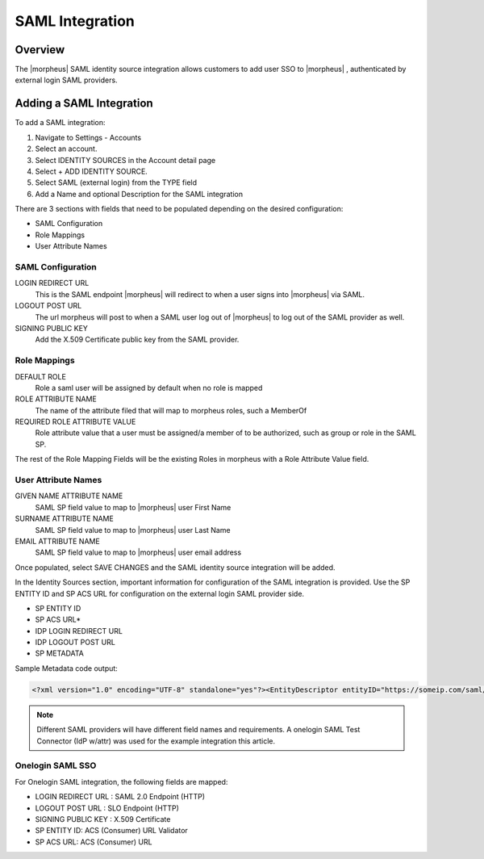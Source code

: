 SAML Integration
-----------------

Overview
~~~~~~~~~

The |morpheus| SAML identity source integration allows customers to add user SSO to |morpheus| , authenticated by external login SAML providers.

.. image:: /images/saml-2f9c4.png

Adding a SAML Integration
~~~~~~~~~~~~~~~~~~~~~~~~~~

To add a SAML integration:

#. Navigate to Settings - Accounts
#. Select an account.
#. Select IDENTITY SOURCES in the Account detail page
#. Select + ADD IDENTITY SOURCE.
#. Select SAML (external login) from the TYPE field
#. Add a Name and optional Description for the SAML integration

.. image:: /images/saml-cf2bf.png

There are 3 sections with fields that need to be populated depending on the desired configuration:

- SAML Configuration
- Role Mappings
- User Attribute Names

SAML Configuration
^^^^^^^^^^^^^^^^^^

LOGIN REDIRECT URL
  This is the SAML endpoint |morpheus| will redirect to when a user signs into |morpheus| via SAML.
LOGOUT POST URL
  The url morpheus will post to when a SAML user log out of |morpheus| to log out of the SAML provider as well.
SIGNING PUBLIC KEY
  Add the X.509 Certificate public key from the SAML provider.

Role Mappings
^^^^^^^^^^^^^

DEFAULT ROLE
  Role a saml user will be assigned by default when no role is mapped
ROLE ATTRIBUTE NAME
  The name of the attribute filed that will map to morpheus roles, such a MemberOf
REQUIRED ROLE ATTRIBUTE VALUE
  Role attribute value that a user must be assigned/a member of to be authorized, such as group or role in the SAML SP.

The rest of the Role Mapping Fields will be the existing Roles in morpheus with a Role Attribute Value field.

User Attribute Names
^^^^^^^^^^^^^^^^^^^^

GIVEN NAME ATTRIBUTE NAME
  SAML SP field value to map to |morpheus| user First Name
SURNAME ATTRIBUTE NAME
  SAML SP field value to map to |morpheus| user Last Name
EMAIL ATTRIBUTE NAME
  SAML SP field value to map to |morpheus| user email address

.. image:: /images/saml-c4576.png

Once populated, select SAVE CHANGES and the SAML identity source integration will be added.

In the Identity Sources section, important information for configuration of the SAML integration is provided. Use the SP ENTITY ID and SP ACS URL for configuration on the external login SAML provider side.

* SP ENTITY ID
* SP ACS URL*
* IDP LOGIN REDIRECT URL
* IDP LOGOUT POST URL
* SP METADATA

.. image:: /images/saml-1ef5f.png

Sample Metadata code output:

.. code-block:: bash

    <?xml version="1.0" encoding="UTF-8" standalone="yes"?><EntityDescriptor entityID="https://someip.com/saml/CDWPjmZt" xmlns="urn:oasis:names:tc:SAML:2.0:metadata"><SPSSODescriptor AuthnRequestsSigned="false" WantAssertionsSigned="true" protocolSupportEnumeration="urn:oasis:names:tc:SAML:2.0:protocol"><NameIDFormat>urn:oasis:names:tc:SAML:1.1:nameid-format:unspecified</NameIDFormat><AssertionConsumerService index="0" isDefault="true" Binding="urn:oasis:names:tc:SAML:2.0:bindings:HTTP-POST" Location="https://someip.com/externalLogin/callback/CDWPjmZt"/></SPSSODescriptor></EntityDescriptor>

.. NOTE:: Different SAML providers will have different field names and requirements. A onelogin SAML Test Connector (IdP w/attr) was used for the example integration this article.

Onelogin SAML SSO
^^^^^^^^^^^^^^^^^

For Onelogin SAML integration, the following fields are mapped:

* LOGIN REDIRECT URL : SAML 2.0 Endpoint (HTTP)
* LOGOUT POST URL : SLO Endpoint (HTTP)
* SIGNING PUBLIC KEY : X.509 Certificate
* SP ENTITY ID: ACS (Consumer) URL Validator
* SP ACS URL: ACS (Consumer) URL
